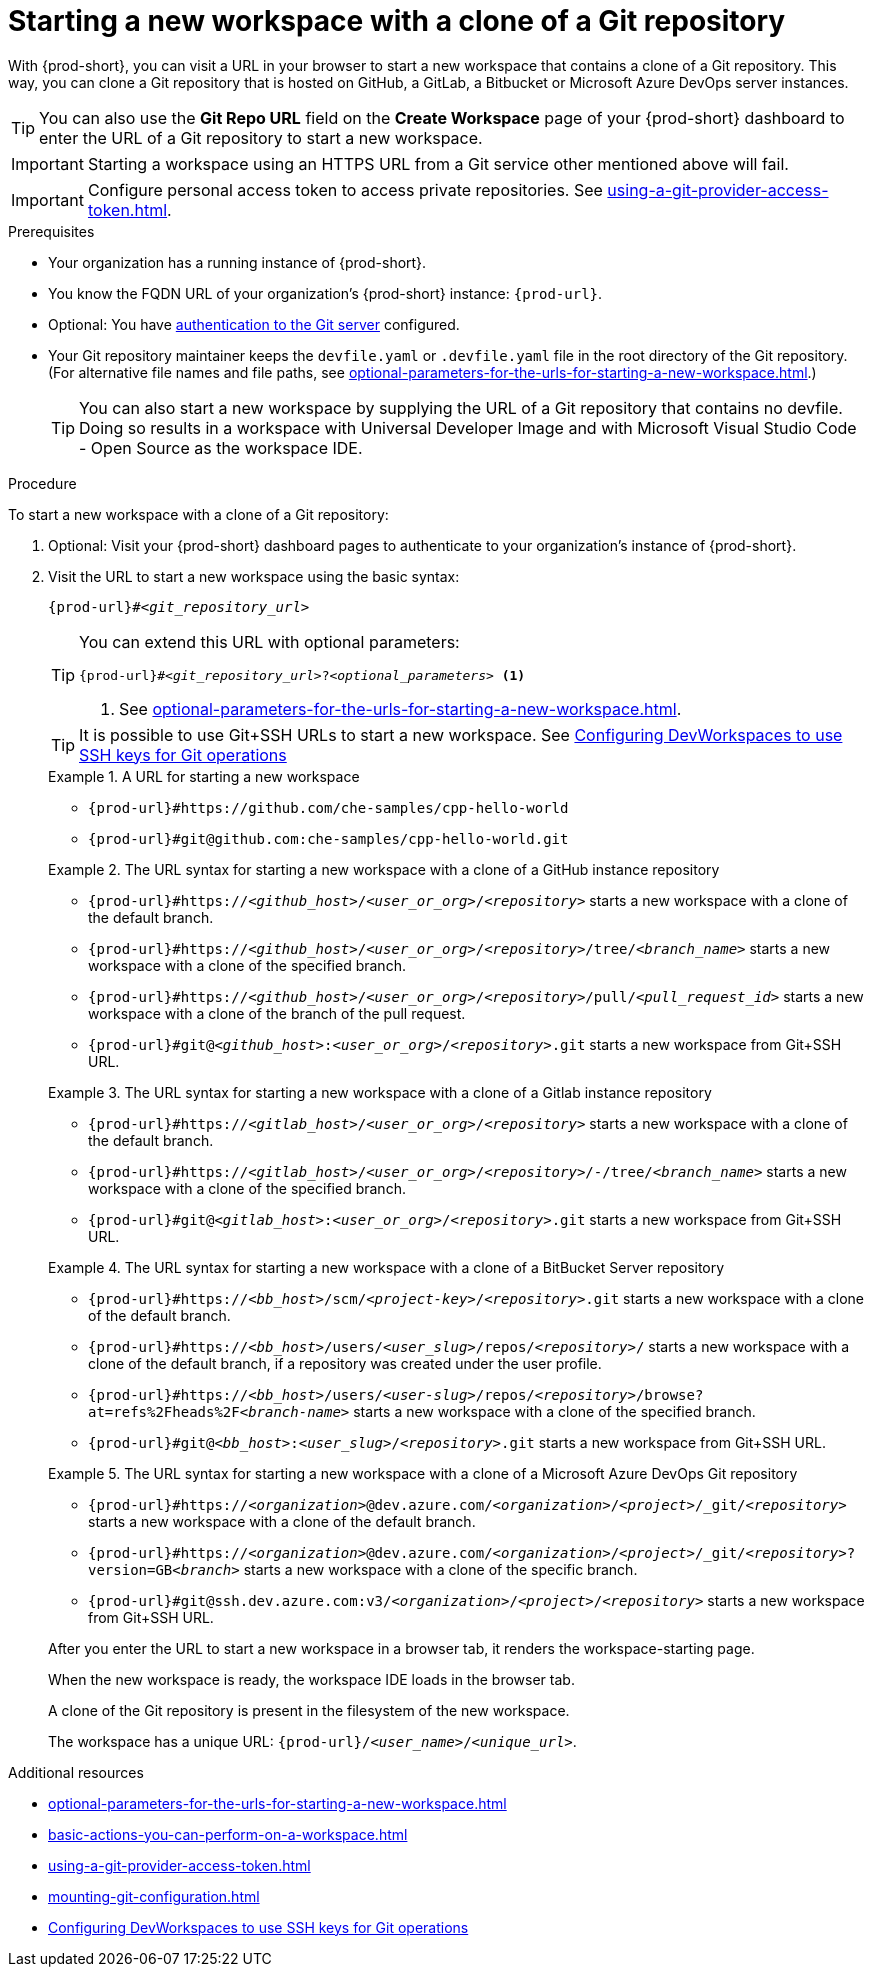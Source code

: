 :_content-type: PROCEDURE
:description: Starting a new workspace with a clone of a Git repository
:keywords: start-new-workspace, start-a-new-workspace, how-to-start-new-workspace, how-to-start-a-new-workspace, starting-a-new-workspace, clone-git-repository, clone-a-git-repository, how-to-start-workspace, how-to-start-a-workspace
:navtitle: Starting a new workspace with a clone of a Git repository
:page-aliases:

[id="starting-a-new-workspace-with-a-clone-of-a-git-repository"]
= Starting a new workspace with a clone of a Git repository

With {prod-short}, you can visit a URL in your browser to start
a new workspace that contains a clone of a Git repository.
This way, you can clone a Git repository that is hosted on GitHub,
a GitLab, a Bitbucket or Microsoft Azure DevOps server instances.

TIP: You can also use the *Git Repo URL* field on the *Create Workspace* page of your {prod-short} dashboard to enter the URL of a Git repository to start a new workspace.

[IMPORTANT]
====
Starting a workspace using an HTTPS URL from a Git service other mentioned above will fail.
====

[IMPORTANT]
====
Configure personal access token to access private repositories. See xref:using-a-git-provider-access-token.adoc[].
====

.Prerequisites

* Your organization has a running instance of {prod-short}.
* You know the FQDN URL of your organization's {prod-short} instance: `pass:c,a,q[{prod-url}]`.
* Optional: You have xref:authenticating-to-a-git-server-from-a-workspace.adoc[authentication to the Git server] configured.
* Your Git repository maintainer keeps the `devfile.yaml` or `.devfile.yaml` file in the root directory of the Git repository. (For alternative file names and file paths, see xref:optional-parameters-for-the-urls-for-starting-a-new-workspace.adoc[].)
+
TIP: You can also start a new workspace by supplying the URL of a Git repository that contains no devfile. Doing so results in a workspace with Universal Developer Image and with Microsoft Visual Studio Code - Open Source as the workspace IDE.
//provide a link to a page about the Universal Developer Image similar to https://developers.redhat.com/products/rhel/ubi for UBI and, if applicable, devfile-less defaults for new workspaces. max-cx

.Procedure

To start a new workspace with a clone of a Git repository:

. Optional: Visit your {prod-short} dashboard pages to authenticate to your organization's instance of {prod-short}.

. Visit the URL to start a new workspace using the basic syntax:
[source,subs="+quotes,+attributes,+macros"]
+
----
pass:c,a,q[{prod-url}]#__<git_repository_url>__
----
+
[TIP]
====
You can extend this URL with optional parameters:
[source,subs="+quotes,+attributes,+macros"]
----
pass:c,a,q[{prod-url}]#__<git_repository_url>__?__<optional_parameters>__ <1>
----
<1> See xref:optional-parameters-for-the-urls-for-starting-a-new-workspace.adoc[].
====
+
[TIP]
====
It is possible to use Git+SSH URLs to start a new workspace.
See link:https://github.com/devfile/devworkspace-operator/blob/main/docs/additional-configuration.adoc#configuring-devworkspaces-to-use-ssh-keys-for-git-operations[Configuring DevWorkspaces to use SSH keys for Git operations]
====
+
.A URL for starting a new workspace
====
* `pass:c,a,q[{prod-url}#https://github.com/che-samples/cpp-hello-world]`
* `pass:c,a,q[{prod-url}#git@github.com:che-samples/cpp-hello-world.git]`
====

+
.The URL syntax for starting a new workspace with a clone of a GitHub instance repository
====

* `pass:c,a,q[{prod-url}#https://__<github_host>__/__<user_or_org>__/__<repository>__]` starts a new workspace with a clone of the default branch.
* `pass:c,a,q[{prod-url}#https://__<github_host>__/__<user_or_org>__/__<repository>__/tree/__<branch_name>__]` starts a new workspace with a clone of the specified branch.
* `pass:c,a,q[{prod-url}#https://__<github_host>__/__<user_or_org>__/__<repository>__/pull/__<pull_request_id>__]` starts a new workspace with a clone of the branch of the pull request.
* `pass:c,a,q[{prod-url}#git@__<github_host>__:__<user_or_org>__/__<repository>__.git]` starts a new workspace from Git+SSH URL.
====

+
.The URL syntax for starting a new workspace with a clone of a Gitlab instance repository
====

* `pass:c,a,q[{prod-url}#https://__<gitlab_host>__/__<user_or_org>__/__<repository>__]` starts a new workspace with a clone of the default branch.
* `pass:c,a,q[{prod-url}#https://__<gitlab_host>__/__<user_or_org>__/__<repository>__/-/tree/__<branch_name>__]` starts a new workspace with a clone of the specified branch.
* `pass:c,a,q[{prod-url}#git@__<gitlab_host>__:__<user_or_org>__/__<repository>__.git]` starts a new workspace from Git+SSH URL.
====

+
.The URL syntax for starting a new workspace with a clone of a BitBucket Server repository
====

* `pass:c,a,q[{prod-url}#https://__<bb_host>__/scm/__<project-key>__/__<repository>__.git]` starts a new workspace with a clone of the default branch.
* `pass:c,a,q[{prod-url}#https://__<bb_host>__/users/__<user_slug>__/repos/__<repository>__/]` starts a new workspace with a clone of the default branch, if a repository was created under the user profile.
* `pass:c,a,q[{prod-url}#https://__<bb_host>__/users/__<user-slug>__/repos/__<repository>__/browse?at=refs%2Fheads%2F__<branch-name>__]` starts a new workspace with a clone of the specified branch.
* `pass:c,a,q[{prod-url}#git@__<bb_host>__:__<user_slug>__/__<repository>__.git]` starts a new workspace from Git+SSH URL.

====
+
.The URL syntax for starting a new workspace with a clone of a Microsoft Azure DevOps Git repository
====
* `pass:c,a,q[{prod-url}#https://__<organization>__@dev.azure.com/__<organization>__/__<project>__/_git/__<repository>__]` starts a new workspace with a clone of the default branch.
* `pass:c,a,q[{prod-url}#https://__<organization>__@dev.azure.com/__<organization>__/__<project>__/_git/__<repository>__?version=GB__<branch>__]` starts a new workspace with a clone of the specific branch.
* `pass:c,a,q[{prod-url}#git@ssh.dev.azure.com:v3/__<organization>__/__<project>__/__<repository>__]` starts a new workspace from Git+SSH URL.
====

+
After you enter the URL to start a new workspace in a browser tab, it renders the workspace-starting page.
+
When the new workspace is ready, the workspace IDE loads in the browser tab.
+
A clone of the Git repository is present in the filesystem of the new workspace.
+
The workspace has a unique URL: `pass:c,a,q[{prod-url}]/__<user_name>__/__<unique_url>__`.

.Additional resources

* xref:optional-parameters-for-the-urls-for-starting-a-new-workspace.adoc[]
* xref:basic-actions-you-can-perform-on-a-workspace.adoc[]
* xref:using-a-git-provider-access-token.adoc[]
* xref:mounting-git-configuration.adoc[]
* link:https://github.com/devfile/devworkspace-operator/blob/main/docs/additional-configuration.adoc#configuring-devworkspaces-to-use-ssh-keys-for-git-operations[Configuring DevWorkspaces to use SSH keys for Git operations]
